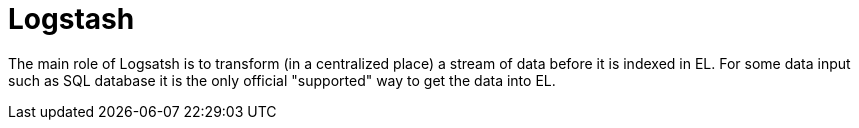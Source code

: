 # Logstash

The main role of Logsatsh is to transform (in a centralized place) a stream of data  before it is indexed in EL.
For some data input such as SQL database it is the only official "supported" way to get the data into EL.
